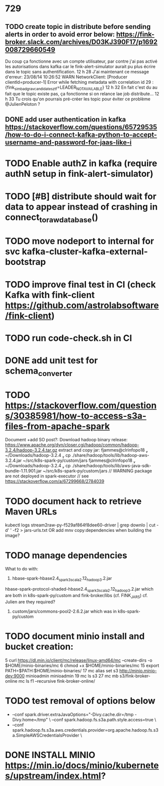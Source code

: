 * 729
** TODO create topic in distribute before sending alerts in order to avoid error below: https://fink-broker.slack.com/archives/D03KJ390F17/p1692008729660549
Du coup ça fonctionne avec un compte utilisateur, par contre j'ai pas activé les autorisations dans kafka car le fink-alert-simulator aurait pu plus écrire dans le topic sans authentification.
12 h 28
J'ai maintenant ce message d'erreur:
23/08/14 10:26:52 WARN NetworkClient: [Producer clientId=producer-1] Error while fetching metadata with correlation id 29 : {fink_simbad_grav_candidates_ztf=LEADER_NOT_AVAILABLE}
12 h 32
En fait c'est du au fait que le topic existe pas, ça fonctionne si on relance lae job distribute...
12 h 33
Tu crois qu'on pourrais pré-créer les topic pour éviter ce problème 
@JulienPeloton
?
** DONE add user authentication in kafka https://stackoverflow.com/questions/65729535/how-to-do-i-connect-kafka-python-to-accept-username-and-password-for-jaas-like-i
* TODO Enable authZ in kafka (require authN setup in fink-alert-simulator)
* TODO [#B] distribute should wait for data to appear instead of crashing in connect_to_raw_database()
* TODO move nodeport to internal for svc kafka-cluster-kafka-external-bootstrap
* TODO improve final test in CI (check Kafka with fink-client https://github.com/astrolabsoftware/fink-client)
* TODO run code-check.sh in CI
* DONE add unit test for schema_converter
* TODO https://stackoverflow.com/questions/30385981/how-to-access-s3a-files-from-apache-spark
Document +add SO post?:
Download hadoop binary release: https://www.apache.org/dyn/closer.cgi/hadoop/common/hadoop-3.2.4/hadoop-3.2.4.tar.gz
extract and copy jar:
 fjammes@clrinfopo18  ~/Downloads/hadoop-3.2.4  cp ./share/hadoop/tools/lib/hadoop-aws-3.2.4.jar ~/src/k8s-spark-py/custom/jars
 fjammes@clrinfopo18  ~/Downloads/hadoop-3.2.4  cp ./share/hadoop/tools/lib/aws-java-sdk-bundle-1.11.901.jar ~/src/k8s-spark-py/custom/jars
	// WARNING package are not deployed in spark-executor
	// see https://stackoverflow.com/a/67299668/2784039
* TODO document hack to retrieve Maven URLs
kubectl logs stream2raw-py-f529af864f8dee60-driver | grep downlo | cut -d' ' -f2 > jars-urls.txt
OR add mnv copy:dependencies when building the image?
* TODO manage dependencies
What to do with:
1. hbase-spark-hbase2.4_spark3_scala2.12_hadoop3.2.jar
hbase-spark-protocol-shaded-hbase2.4_spark3_scala2.12_hadoop3.2.jar
which are both in k8s-spark-py/custom and fink-broker/libs (cf. FINK_JARS)
cf. Julien are they required?
2. custom/jars/commons-pool2-2.6.2.jar which was in k8s-spark-py/custom
* TODO document minio install and bucket creation:
    5  curl https://dl.min.io/client/mc/release/linux-amd64/mc  --create-dirs -o $HOME/minio-binaries/mc
    6  chmod +x $HOME/minio-binaries/mc
   15  export PATH=$PATH:$HOME/minio-binaries/
   17  mc alias set s3 http://minio.minio-dev:9000 minioadmin minioadmin
   19  mc ls s3
   27  mc mb s3/fink-broker-online
 mc ls f1 --recursive fink-broker-online/
* TODO test removal of options below
+    --conf spark.driver.extraJavaOptions="-Divy.cache.dir=/tmp -Divy.home=/tmp" \
     --conf spark.hadoop.fs.s3a.path.style.access=true \
+    --conf spark.hadoop.fs.s3a.aws.credentials.provider=org.apache.hadoop.fs.s3a.SimpleAWSCredentialsProvider \
* DONE INSTALL MINIO https://min.io/docs/minio/kubernetes/upstream/index.html?
